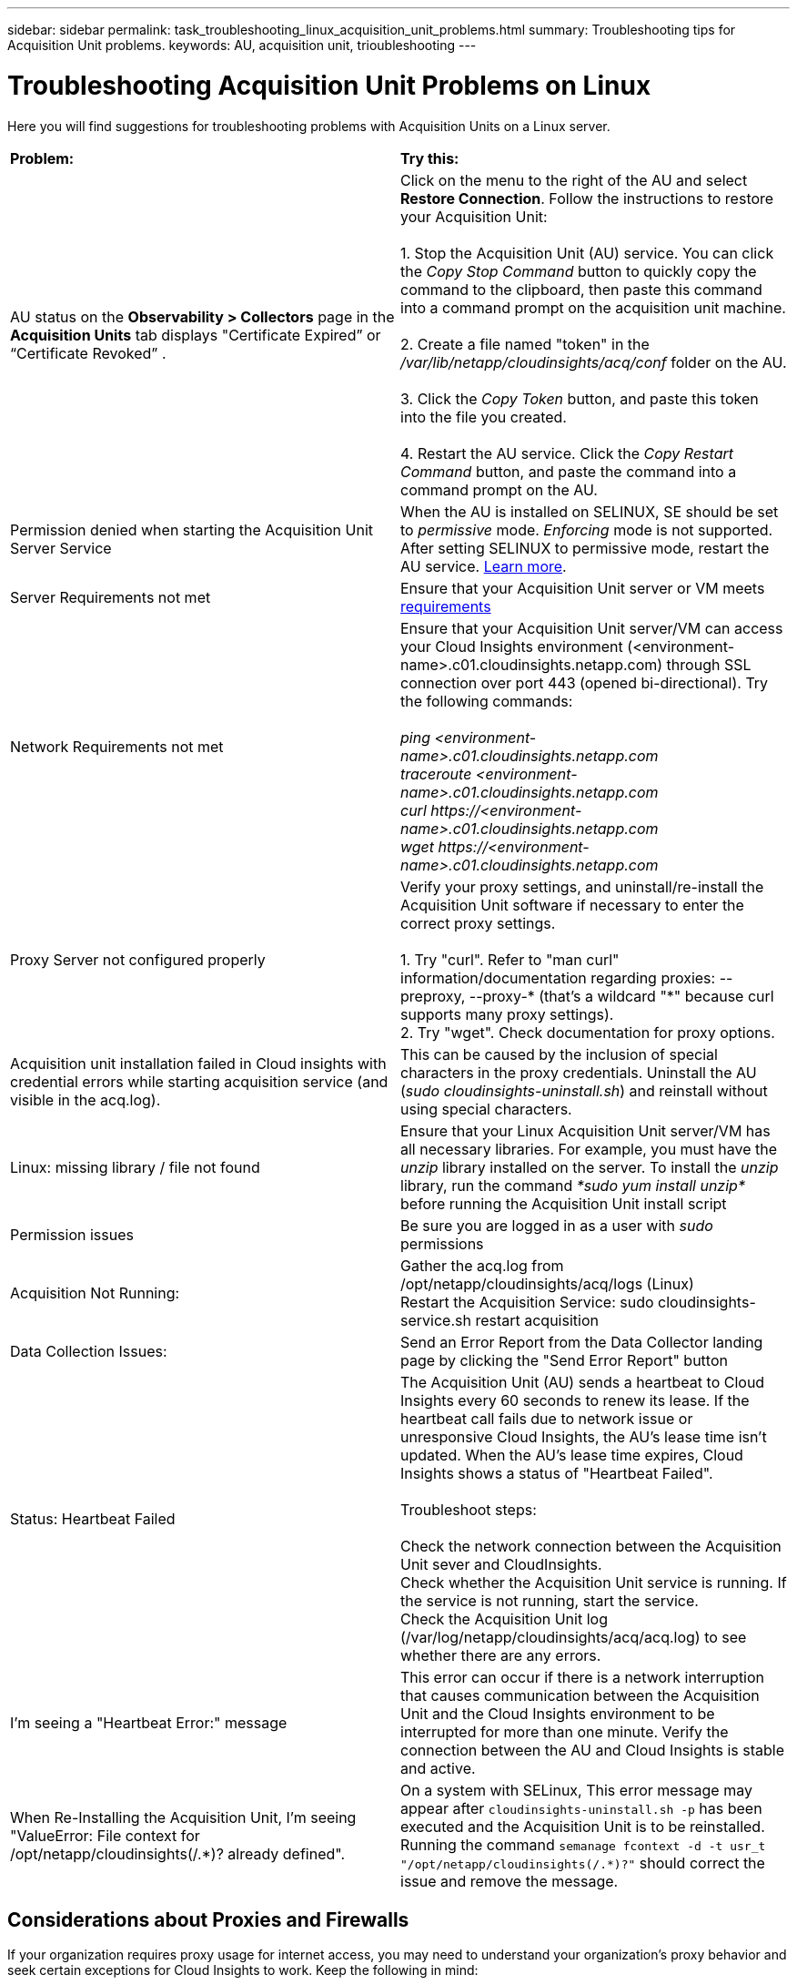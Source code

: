 ---
sidebar: sidebar
permalink: task_troubleshooting_linux_acquisition_unit_problems.html
summary: Troubleshooting tips for Acquisition Unit problems.
keywords: AU, acquisition unit, trioubleshooting
---

= Troubleshooting Acquisition Unit Problems on Linux
:toc: macro
:hardbreaks:
:toclevels: 1
:nofooter:
:icons: font
:linkattrs:
:imagesdir: ./media/

[.lead]
Here you will find suggestions for troubleshooting problems with Acquisition Units on a Linux server.

|===
|*Problem:* | *Try this:*
|AU status on the *Observability > Collectors* page in the *Acquisition Units* tab displays "Certificate Expired” or “Certificate Revoked” .
|Click on the menu to the right of the AU and select *Restore Connection*. Follow the instructions to restore your Acquisition Unit:

1. Stop the Acquisition Unit (AU) service. You can click the _Copy Stop Command_ button to quickly copy the command to the clipboard, then paste this command into a command prompt on the acquisition unit machine.

2. Create a file named "token" in the _/var/lib/netapp/cloudinsights/acq/conf_ folder on the AU.

3. Click the _Copy Token_ button, and paste this token into the file you created.

4. Restart the AU service. Click the _Copy Restart Command_ button, and paste the command into a command prompt on the AU.

|Permission denied when starting the Acquisition Unit Server Service|When the AU is installed on SELINUX, SE should be set to _permissive_ mode. _Enforcing_ mode is not supported. After setting SELINUX to permissive mode, restart the AU service.  link:https://kb.netapp.com/Advice_and_Troubleshooting/Cloud_Services/Cloud_Insights/Permission_denied_when_starting_the_Cloud_Insight_Acquisition_Unit_Server_Service[Learn more].

|Server Requirements not met | Ensure that your Acquisition Unit server or VM meets  link:concept_acquisition_unit_requirements.html[requirements]

|Network Requirements not met |Ensure that your Acquisition Unit server/VM can access your Cloud Insights environment (<environment-name>.c01.cloudinsights.netapp.com) through SSL connection over port 443 (opened bi-directional). Try the following commands:

 _ping <environment-name>.c01.cloudinsights.netapp.com_
_traceroute <environment-name>.c01.cloudinsights.netapp.com_
_curl \https://<environment-name>.c01.cloudinsights.netapp.com_
_wget \https://<environment-name>.c01.cloudinsights.netapp.com_

|Proxy Server not configured properly | Verify your proxy settings, and uninstall/re-install the Acquisition Unit software if necessary to enter the correct proxy settings.

1. Try "curl".  Refer to "man curl" information/documentation regarding proxies: --preproxy, --proxy-* (that's a wildcard "*" because curl supports many proxy settings).
2. Try "wget".  Check documentation for proxy options.

|Acquisition unit installation failed in Cloud insights with credential errors while starting acquisition service (and visible in the acq.log).|This can be caused by the inclusion of special characters in the proxy credentials. Uninstall the AU (_sudo cloudinsights-uninstall.sh_) and reinstall without using special characters.

|Linux: missing library / file not found| Ensure that your Linux Acquisition Unit server/VM has all necessary libraries. For example, you must have the _unzip_ library installed on the server. To install the _unzip_ library, run the command _*sudo yum install unzip*_ before running the Acquisition Unit install script

|Permission issues| Be sure you are logged in as a user with _sudo_ permissions

|Acquisition Not Running:
| Gather the acq.log from /opt/netapp/cloudinsights/acq/logs (Linux)
Restart the Acquisition Service: sudo cloudinsights-service.sh restart acquisition

|Data Collection Issues:
|Send an Error Report from the Data Collector landing page by clicking the "Send Error Report" button

|Status: Heartbeat Failed
|The Acquisition Unit (AU) sends a heartbeat to Cloud Insights every 60 seconds to renew its lease. If the heartbeat call fails due to network issue or unresponsive Cloud Insights, the AU's lease time isn't updated. When the AU's lease time expires, Cloud Insights shows a status of "Heartbeat Failed".

Troubleshoot steps:

Check the network connection between the Acquisition Unit sever and CloudInsights.
Check whether the Acquisition Unit service is running. If the service is not running, start the service.
Check the Acquisition Unit log (/var/log/netapp/cloudinsights/acq/acq.log) to see whether there are any errors.

|I'm seeing a "Heartbeat Error:" message
|This error can occur if there is a network interruption that causes communication between the Acquisition Unit and the Cloud Insights environment to be interrupted for more than one minute. Verify the connection between the AU and Cloud Insights is stable and active.

|When Re-Installing the Acquisition Unit, I'm seeing "ValueError: File context for /opt/netapp/cloudinsights(/.*)? already defined".
|On a system with SELinux, This error message may appear after `cloudinsights-uninstall.sh -p` has been executed and the Acquisition Unit is to be reinstalled. Running the command `semanage fcontext -d -t usr_t "/opt/netapp/cloudinsights(/.*)?"` should correct the issue and remove the message.

|===

////
Moving Data Collectors to Different Acquisition Units:
•	What is the proper process for a customer to do this?  They have to retype their passwords or go into the security admin tool to transfer the keys?
////

== Considerations about Proxies and Firewalls

If your organization requires proxy usage for internet access, you may need to understand your organization’s proxy behavior and seek certain exceptions for Cloud Insights to work. Keep the following in mind:

* First, does your organization block access by default, and only allow access to specific web sites/domains by exception? If so, you will need to get the following domain added to the exception list:
+
 *.cloudinsights.netapp.com
+
Your Cloud Insights Acquisition Unit, as well as your interactions in a web browser with Cloud Insights, will all go to hosts with that domain name. 

* Second, some proxies attempt to perform TLS/SSL inspection by impersonating Cloud Insights web sites with digital certificates not generated from NetApp. The Cloud Insights Acquisition Unit’s security model is fundamentally incompatible with these technologies. You would also need the above domain name excepted from this functionality in order for the Cloud Insights Acquisition Unit to successfully login to Cloud Insights and facilitate data discovery.


In case where the proxy is set up for traffic inspection, the Cloud Insights environment must be added to an exception list in the proxy configuration. The format and setup of this exception list varies according to your proxy environment and tools, but in general you must add the URLs of the Cloud Insights servers to this exception list in order to allow the AU to properly communicate with those servers.

The simplest way to do this is to add the Cloud Insights domain itself to the exception list:

 *.cloudinsights.netapp.com
 
In the case where the proxy is not set up for traffic inspection, an exception list may or may not be required. If you are unsure whether you need to add Cloud Insights to an exception list, or if you experience difficulties installing or running Cloud Insights due to proxy and/or firewall configuration, talk to your proxy administration team to set up the proxy's handling of SSL interception.

=== Viewing Proxy endpoints

You can view your proxy endpoints by clicking the *Proxy Settings* link when choosing a data collector during onboarding, or the link under _Proxy Settings_ on the *Help > Support* page. A table like the following is displayed. If you have Workload Security in your environment, the configured endpoint URLs will also be displayed in this list.

image:ProxyEndpoints_NewTable.png[Proxy Endpoints Table]


== Resources

Additional troubleshooting tips may be found in the link:https://kb.netapp.com/Advice_and_Troubleshooting/Cloud_Services/Cloud_Insights[NetApp Knowledgebase] (support sign-in required).

Additional support information may be found from the Cloud Insights link:concept_requesting_support.html[Support] page.
